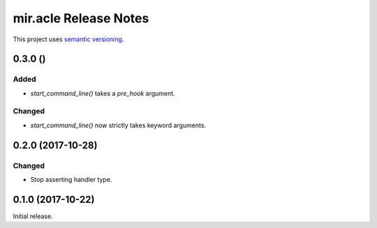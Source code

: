 mir.acle Release Notes
======================

This project uses `semantic versioning <http://semver.org/>`_.

0.3.0 ()
--------

Added
^^^^^

- `start_command_line()` takes a `pre_hook` argument.

Changed
^^^^^^^

- `start_command_line()` now strictly takes keyword arguments.

0.2.0 (2017-10-28)
------------------

Changed
^^^^^^^

- Stop asserting handler type.

0.1.0 (2017-10-22)
------------------

Initial release.
